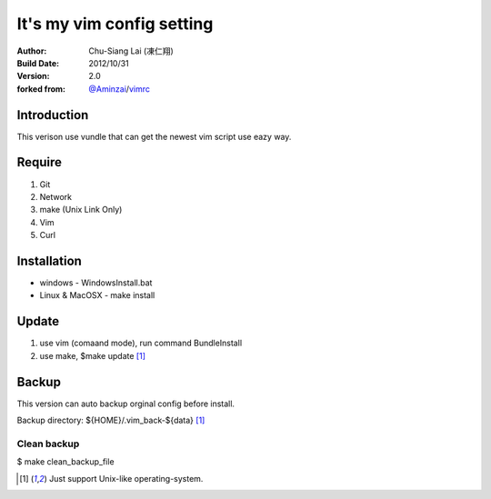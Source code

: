 ========================================
It's my vim config setting 
========================================
:Author:
    Chu-Siang Lai (凍仁翔)
:Build Date:
    2012/10/31
:Version:
    2.0
:forked from:
    `@Aminzai <https://github.com/aminzai>`_/`vimrc <https://github.com/aminzai/vimrc>`_

Introduction
========================================
This verison use vundle that can get the newest vim script use eazy way.

Require
========================================
#. Git
#. Network
#. make (Unix Link Only)
#. Vim
#. Curl

Installation
========================================

- windows
  - WindowsInstall.bat
- Linux & MacOSX
  - make install

Update
========================================
#. use vim (comaand mode), run command BundleInstall
#. use make, $make update [1]_

Backup
========================================
This version can auto backup orginal config before install.

Backup directory: ${HOME}/.vim_back-${data} [1]_

Clean backup 
----------------------------------------
$ make clean_backup_file

.. [1] Just support Unix-like operating-system.

